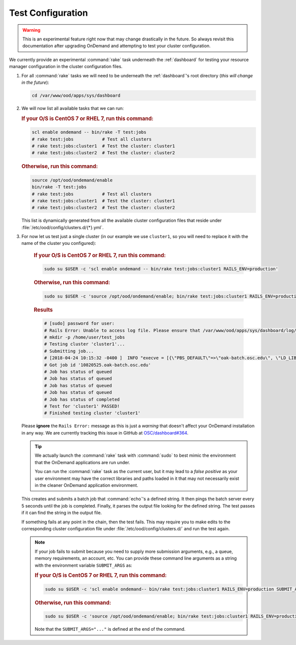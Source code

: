 .. _resource-manager-test:

Test Configuration
==================

.. warning::

   This is an experimental feature right now that may change drastically in the
   future. So always revisit this documentation after upgrading OnDemand and
   attempting to test your cluster configuration.

We currently provide an experimental :command:`rake` task underneath the
:ref:`dashboard` for testing your resource manager configuration in the cluster
configuration files.

#. For all :command:`rake` tasks we will need to be underneath the
   :ref:`dashboard`'s root directory (*this will change in the future*):

   .. code-block:: sh

      cd /var/www/ood/apps/sys/dashboard

#. We will now list all available tasks that we can run:

   .. rubric:: If your O/S is CentOS 7 or RHEL 7, run this command:

   .. code-block:: sh

      scl enable ondemand -- bin/rake -T test:jobs
      # rake test:jobs           # Test all clusters
      # rake test:jobs:cluster1  # Test the cluster: cluster1
      # rake test:jobs:cluster2  # Test the cluster: cluster2


   .. rubric:: Otherwise, run this command:

   .. code-block:: sh

      source /opt/ood/ondemand/enable
      bin/rake -T test:jobs
      # rake test:jobs           # Test all clusters
      # rake test:jobs:cluster1  # Test the cluster: cluster1
      # rake test:jobs:cluster2  # Test the cluster: cluster2

   This list is dynamically generated from all the available cluster
   configuration files that reside under
   :file:`/etc/ood/config/clusters.d/{*}.yml`.


#. For now let us test just a single cluster (in our example we use
   ``cluster1``, so you will need to replace it with the name of the cluster
   you configured):

      .. rubric:: If your O/S is CentOS 7 or RHEL 7, run this command:

      .. code-block:: sh

         sudo su $USER -c 'scl enable ondemand -- bin/rake test:jobs:cluster1 RAILS_ENV=production'

      .. rubric:: Otherwise, run this command:

      .. code-block:: sh

         sudo su $USER -c 'source /opt/ood/ondemand/enable; bin/rake test:jobs:cluster1 RAILS_ENV=production'

      .. rubric:: Results

      .. code-block:: sh

         # [sudo] password for user:
         # Rails Error: Unable to access log file. Please ensure that /var/www/ood/apps/sys/dashboard/log/production.log exists and is writable (ie, make it writable for user and group: chmod 0664 /var/www/ood/apps/sys/dashboard/log/production.log). The log level has been raised to WARN and the output directed to STDERR until the problem is fixed.
         # mkdir -p /home/user/test_jobs
         # Testing cluster 'cluster1'...
         # Submitting job...
         # [2018-04-24 10:15:32 -0400 ]  INFO "execve = [{\"PBS_DEFAULT\"=>\"oak-batch.osc.edu\", \"LD_LIBRARY_PATH\"=>\"/opt/torque/lib64:/opt/rh/rh-nodejs6/root/usr/lib64:/opt/rh/rh-ruby24/root/usr/lib64\"}, \"/opt/torque/bin/qsub\", \"-N\", \"test_jobs_cluster1\", \"-S\", \"/bin/bash\", \"-o\", \"/users/appl/jnicklas/test_jobs/output_cluster1_2018-04-24T10:15:32-04:00.log\", \"-l\", \"walltime=00:01:00\", \"-j\", \"oe\"]"
         # Got job id '10820525.oak-batch.osc.edu'
         # Job has status of queued
         # Job has status of queued
         # Job has status of queued
         # Job has status of queued
         # Job has status of completed
         # Test for 'cluster1' PASSED!
         # Finished testing cluster 'cluster1'

   Please **ignore** the ``Rails Error:`` message as this is just a *warning*
   that doesn't affect your OnDemand installation in any way. We are currently
   tracking this issue in GitHub at `OSC/dashboard#364
   <https://github.com/OSC/ood-dashboard/issues/364>`_.

   .. tip::

      We actually launch the :command:`rake` task with :command:`sudo` to best
      mimic the environment that the OnDemand applications are run under.

      You can run the :command:`rake` task as the current user, but it may lead
      to a *false positive* as your user environment may have the correct
      libraries and paths loaded in it that may not necessarily exist in the
      cleaner OnDemand application environment.

   This creates and submits a batch job that :command:`echo`'s a defined
   string. It then pings the batch server every 5 seconds until the job is
   completed. Finally, it parses the output file looking for the defined
   string. The test passes if it can find the string in the output file.

   If something fails at any point in the chain, then the test fails. This may
   require you to make edits to the corresponding cluster configuration file
   under :file:`/etc/ood/config/clusters.d/` and run the test again.

   .. note::

      If your job fails to submit because you need to supply more submission
      arguments, e.g., a queue, memory requirements, an account, etc. You can
      provide these command line arguments as a string with the environment
      variable ``SUBMIT_ARGS`` as:

      .. rubric:: If your O/S is CentOS 7 or RHEL 7, run this command:

      .. code-block:: sh

         sudo su $USER -c 'scl enable ondemand-- bin/rake test:jobs:cluster1 RAILS_ENV=production SUBMIT_ARGS="-A myaccount"'
         
      .. rubric:: Otherwise, run this command:

      .. code-block:: sh

         sudo su $USER -c 'source /opt/ood/ondemand/enable; bin/rake test:jobs:cluster1 RAILS_ENV=production SUBMIT_ARGS="-A myaccount"'

      Note that the ``SUBMIT_ARGS="..."`` is defined at the end of the command.
